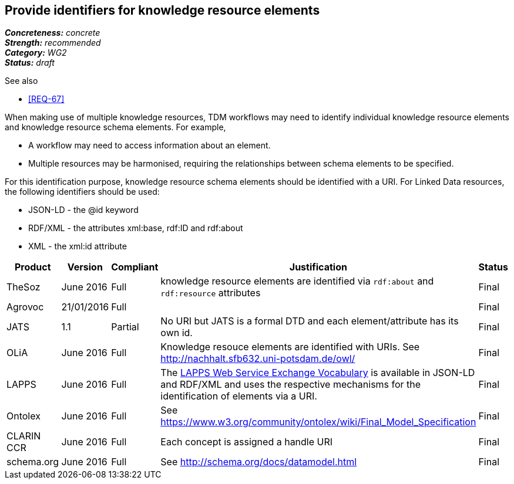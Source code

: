 == Provide identifiers for knowledge resource elements

[%hardbreaks]
[small]#*_Concreteness:_* __concrete__#
[small]#*_Strength:_* __recommended__#
[small]#*_Category:_* __WG2__#
[small]#*_Status:_* __draft__#

.See also
* <<REQ-67>>

When making use of multiple knowledge resources, TDM workflows may need to identify individual knowledge resource elements and knowledge resource schema elements. For example,

* A workflow may need to access information about an element.
* Multiple resources may be harmonised, requiring the relationships between schema elements to be specified.

For this identification purpose, knowledge resource schema elements should be identified with a URI. For Linked Data resources, the following identifiers should  be used:

* JSON-LD - the @id keyword
* RDF/XML - the attributes xml:base, rdf:ID and rdf:about
* XML - the xml:id attribute

[cols="2,1,1,4,1"]
|====
|Product|Version|Compliant|Justification|Status

| TheSoz
| June 2016
| Full
| knowledge resource elements are identified via `rdf:about` and `rdf:resource` attributes
| Final

| Agrovoc
| 21/01/2016
| Full
| 
| Final

| JATS
| 1.1
| Partial
| No URI but JATS is a formal DTD and each element/attribute has its own id.
| Final

| OLiA
| June 2016
| Full
| Knowledge resouce elements are identified with URIs. See http://nachhalt.sfb632.uni-potsdam.de/owl/
| Final

| LAPPS
| June 2016
| Full
| The link:http://vocab.lappsgrid.org[LAPPS Web Service Exchange Vocabulary] is available in JSON-LD and RDF/XML and uses the respective mechanisms for the identification of elements via a URI.
| Final


| Ontolex
| June 2016
| Full
| See https://www.w3.org/community/ontolex/wiki/Final_Model_Specification
| Final

| CLARIN CCR
| June 2016
| Full
| Each concept is assigned a handle URI
| Final

| schema.org
| June 2016
| Full
| See http://schema.org/docs/datamodel.html
| Final

|====
